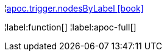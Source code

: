 ¦xref::overview/apoc.trigger/apoc.trigger.nodesByLabel.adoc[apoc.trigger.nodesByLabel icon:book[]] +


¦label:function[]
¦label:apoc-full[]
